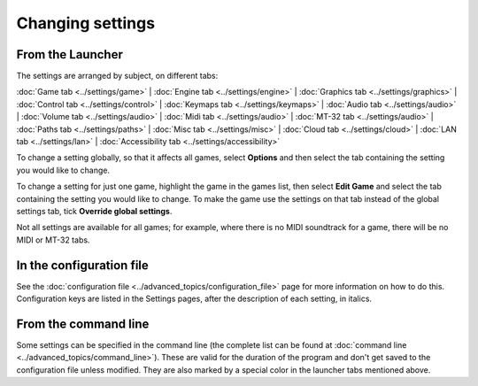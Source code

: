 =======================
Changing settings
=======================

From the Launcher
==================
The settings are arranged by subject, on different tabs:

:doc:`Game tab <../settings/game>` | :doc:`Engine tab <../settings/engine>` | :doc:`Graphics tab <../settings/graphics>` | :doc:`Control tab <../settings/control>` | :doc:`Keymaps tab <../settings/keymaps>` | :doc:`Audio tab <../settings/audio>` | :doc:`Volume tab <../settings/audio>` | :doc:`Midi tab <../settings/audio>` | :doc:`MT-32 tab <../settings/audio>` | :doc:`Paths tab <../settings/paths>` | :doc:`Misc tab <../settings/misc>` | :doc:`Cloud tab <../settings/cloud>` | :doc:`LAN tab <../settings/lan>` | :doc:`Accessibility tab <../settings/accessibility>`

To change a setting globally, so that it affects all games, select **Options**  and then select the tab containing the setting you would like to change.

To change a setting for just one game, highlight the game in the games list, then select **Edit Game** and select the tab containing the setting you would like to change. To make the game use the settings on that tab instead of the global settings tab, tick **Override global settings**.

Not all settings are available for all games; for example, where there is no MIDI soundtrack for a game, there will be no MIDI or MT-32 tabs.

In the configuration file
==========================

See the :doc:`configuration file <../advanced_topics/configuration_file>` page for more information on how to do this. Configuration keys are listed in the Settings pages, after the description of each setting, in italics.

From the command line
======================

Some settings can be specified in the command line (the complete list can be found at :doc:`command line <../advanced_topics/command_line>`). These are valid for the duration of the program and don't get saved to the configuration file unless modified. They are also marked by a special color in the launcher tabs mentioned above. 